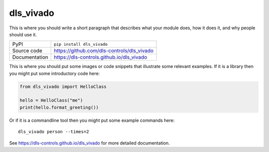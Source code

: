 dls_vivado
===========================

|code_ci| |docs_ci| |coverage| |pypi_version| |license|

This is where you should write a short paragraph that describes what your module does,
how it does it, and why people should use it.

============== ==============================================================
PyPI           ``pip install dls_vivado``
Source code    https://github.com/dls-controls/dls_vivado
Documentation  https://dls-controls.github.io/dls_vivado
============== ==============================================================

This is where you should put some images or code snippets that illustrate
some relevant examples. If it is a library then you might put some
introductory code here:

.. code:: python

    from dls_vivado import HelloClass

    hello = HelloClass("me")
    print(hello.format_greeting())

Or if it is a commandline tool then you might put some example commands here::

    dls_vivado person --times=2


.. |code_ci| image:: https://github.com/dls-controls/dls_vivado/workflows/Code%20CI/badge.svg?branch=master
    :target: https://github.com/dls-controls/dls_vivado/actions?query=workflow%3A%22Code+CI%22
    :alt: Code CI

.. |docs_ci| image:: https://github.com/dls-controls/dls_vivado/workflows/Docs%20CI/badge.svg?branch=master
    :target: https://github.com/dls-controls/dls_vivado/actions?query=workflow%3A%22Docs+CI%22
    :alt: Docs CI

.. |coverage| image:: https://codecov.io/gh/dls-controls/dls_vivado/branch/master/graph/badge.svg
    :target: https://codecov.io/gh/dls-controls/dls_vivado
    :alt: Test Coverage

.. |pypi_version| image:: https://img.shields.io/pypi/v/dls_vivado.svg
    :target: https://pypi.org/project/dls_vivado
    :alt: Latest PyPI version

.. |license| image:: https://img.shields.io/badge/License-Apache%202.0-blue.svg
    :target: https://opensource.org/licenses/Apache-2.0
    :alt: Apache License

..
    Anything below this line is used when viewing README.rst and will be replaced
    when included in index.rst

See https://dls-controls.github.io/dls_vivado for more detailed documentation.
